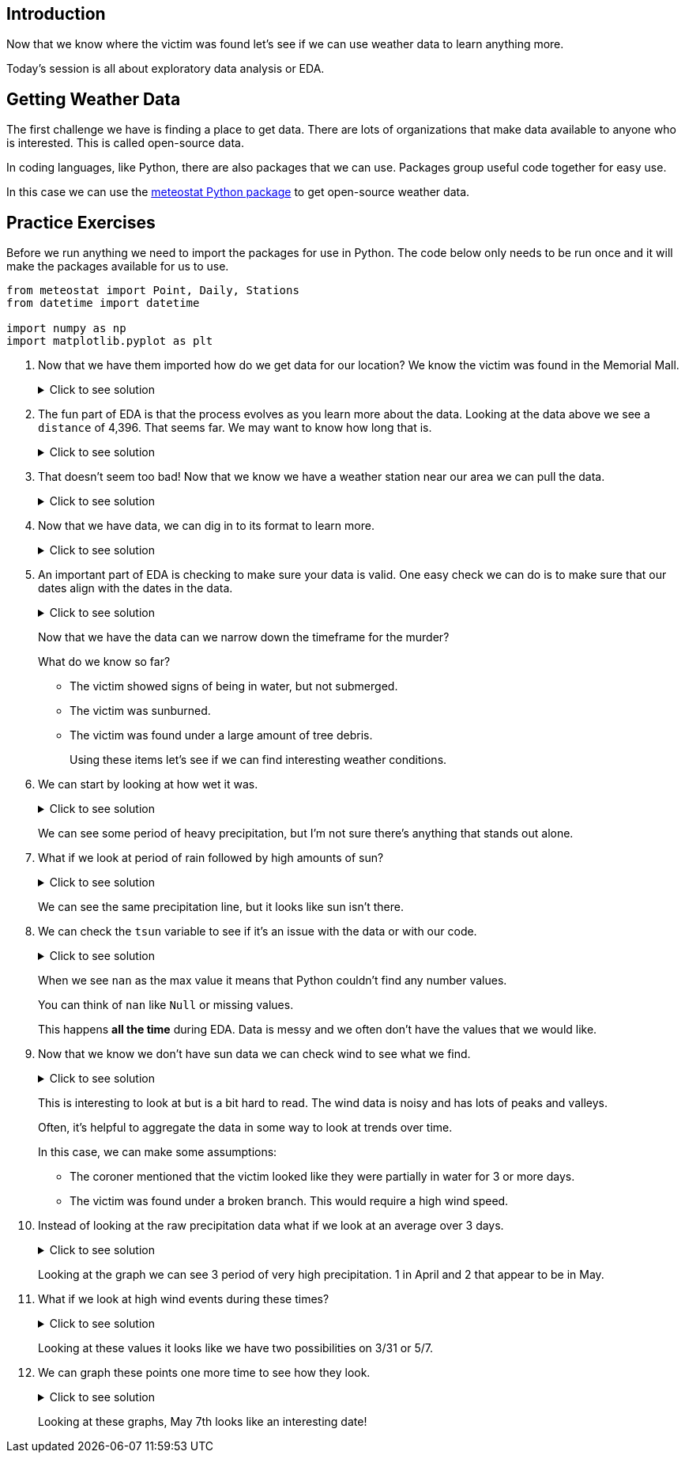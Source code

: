 == Introduction

Now that we know where the victim was found let's see if we can use weather data to learn anything more. 

Today's session is all about exploratory data analysis or EDA. 

== Getting Weather Data

The first challenge we have is finding a place to get data. There are lots of organizations that make data available to anyone who is interested. This is called open-source data. 

In coding languages, like Python, there are also packages that we can use. Packages group useful code together for easy use. 

In this case we can use the https://github.com/meteostat/meteostat-python[meteostat Python package] to get open-source weather data. 

== Practice Exercises

Before we run anything we need to import the packages for use in Python. The code below only needs to be run once and it will make the packages available for us to use. 

[source, python]
----
from meteostat import Point, Daily, Stations
from datetime import datetime

import numpy as np
import matplotlib.pyplot as plt
----

. Now that we have them imported how do we get data for our location? We know the victim was found in the Memorial Mall. 
+
.Click to see solution
[%collapsible]
====
Reading through the https://dev.meteostat.net/python/point.html#example[meteostat documents] we find that if we pass it a latitude and longitude we can get weather data.

We can use a https://dev.meteostat.net/python/api/stations/nearby.html[similar function] to check for any weather stations that are near a point. 

We can use https://www.google.com/maps[Google maps] to find our latitude and longitude and then use the function to see if any weather data is available. 

[source, python]
----
# Define our point of interest (location). 
latitude = 38.889478
longitude = -77.036111

# Set a date range for our data. 
start_date = datetime(2022, 1, 1)
end_date = datetime(2022, 6, 8) 

stations = Stations()
stations = stations.nearby(latitude, longitude)

station_info = stations.fetch(1).reset_index()
print(station_info)
----

----
      id                         name country region    wmo  icao  latitude  \
0  72405  Washington National Airport      US     DC  72405  KDCA     38.85   

   longitude  elevation          timezone hourly_start hourly_end daily_start  \
0   -77.0333        5.0  America/New_York   1936-09-01 2022-07-10  1936-09-01   

   daily_end monthly_start monthly_end     distance  
0 2022-07-05    1936-01-01  2022-01-01  4396.493762 
----
====
+
. The fun part of EDA is that the process evolves as you learn more about the data. Looking at the data above we see a `distance` of 4,396. That seems far. We may want to know how long that is. 
+
.Click to see solution
[%collapsible]
====
Looking through the https://dev.meteostat.net/python/api/stations/nearby.html[meteostat documentation] we can see that the `distance` value is returned in meters. 

Using Google, we can find that 1 mile is roughly `0.000621371` meters. 

[source, python]
----
# How far away is the station?
meters_to_miles = 0.000621371

# Rounding mapes it a bit easier to read. 
meters = np.round(station_info['distance'][0], 2)
miles = np.round(meters * meters_to_miles, 2)

print("The weather station is {} meters or {} miles away from our point of interest.".format(meters, miles))
----

----
The weather station is 4396.49 meters or 2.73 miles away from our point of interest.
----
====
+
. That doesn't seem too bad! Now that we know we have a weather station near our area we can pull the data. 
+
.Click to see solution
[%collapsible]
====
We can use the `id` from our output previously to get data for the specific station. 

[source, python]
----
data = Daily("72405", start_date, end_date)
data = data.fetch().reset_index()

# This is a check we can add to make sure we are getting data. 
if len(data) == 0:
    print("No data found.")
else:
    print("Good to go!")
----

----
Good to go!
----
====
+
. Now that we have data, we can dig in to its format to learn more. 
+
.Click to see solution
[%collapsible]
====
Most often when working on EDA it helps to print the data's columns. 

You can also check the https://dev.meteostat.net/python/daily.html#data-structure[meteostat documentation] to learn more about the data we get back. 

[source, python]
----
print(data.columns)
----

----
Index(['time', 'tavg', 'tmin', 'tmax', 'prcp', 'snow', 'wdir', 'wspd', 'wpgt',
       'pres', 'tsun'],
      dtype='object')
----

After checking the columns, we can also print the first few rows of the data to see what it looks like. 

[source, python]
----
print(data.head())
----

----
        time  tavg  tmin  tmax  prcp   snow   wdir  wspd  wpgt    pres  tsun
0 2022-01-01  13.8  11.7  18.9  11.2    0.0  188.0   7.6   NaN  1007.2   NaN
1 2022-01-02  15.3   7.8  17.2   3.3    0.0  265.0  15.5   NaN  1006.6   NaN
2 2022-01-03   3.2  -3.8   7.8  25.1    0.0  356.0  23.4   NaN  1019.6   NaN
3 2022-01-04  -1.3  -4.9   1.1   0.0  180.0  128.0   9.4   NaN  1029.7   NaN
4 2022-01-05   1.2  -2.7   5.0   0.0  100.0  195.0  14.4   NaN  1014.5   NaN
----
====
+
. An important part of EDA is checking to make sure your data is valid. One easy check we can do is to make sure that our dates align with the dates in the data. 
+
.Click to see solution
[%collapsible]
====
[source, python]
----
start_date = data['time'].min()
end_date = data['time'].max()

print("Our data starts on {} and ends on {}.".format(start_date, end_date))
----

----
Our data starts on 2022-01-01 00:00:00 and ends on 2022-06-08 00:00:00.
----

Are there any other data checks that you would do?
====
+
Now that we have the data can we narrow down the timeframe for the murder?
+
What do we know so far?
+
* The victim showed signs of being in water, but not submerged. 
* The victim was sunburned. 
* The victim was found under a large amount of tree debris. 
+
Using these items let’s see if we can find interesting weather conditions. 
+
. We can start by looking at how wet it was. 
+
.Click to see solution
[%collapsible]
====
[source, python]
----
wettest_day = data['prcp'].max()

print("Our wettest day we had {} mm of rain".format(wettest_day))
----

----
Our wettest day we had 38.1 mm of rain
----

This is good to know, but it would probably be better to look at precipitation over time. 

One of the ways we can do that is visually. 

[source, python]
----
fig, ax1 = plt.subplots(1, 1, figsize=(15,8))

ax1.scatter(data['time'], data['prcp'], c='blue', alpha=0.25)
ax1.plot(data['time'], data['prcp'], c='blue', linestyle='--')

plt.title('Rain Over Time')
plt.xlabel('Date')
plt.ylabel('Precip')

plt.show()
plt.close('all')
----

image::day2_img1.png[Visualization of Precip Over Time, width=792, height=500, loading=lazy, title="Precip Over Time"]
====
+
We can see some period of heavy precipitation, but I'm not sure there's anything that stands out alone. 
+
. What if we look at period of rain followed by high amounts of sun?
+
.Click to see solution
[%collapsible]
====
[source, python]
----
fig, ax1 = plt.subplots(1, 1, figsize=(15,8))

ax1.scatter(data['time'], data['prcp'], c='blue', alpha=0.25)
ax1.plot(data['time'], data['prcp'], c='blue', linestyle='--', label='Precip')

ax1.scatter(data['time'], data['tsun'], c='orange', alpha=0.25)
ax1.plot(data['time'], data['tsun'], c='orange', linestyle='--', label='Sun')

plt.xlabel('Date')
plt.title('Rain and Sun')
plt.legend()

plt.show()
plt.close('all')
----

image::day2_img2.png[Precip and Sun Over Time, width=792, height=500, loading=lazy, title="Precip and Sun Over Time"]
====
+
We can see the same precipitation line, but it looks like sun isn't there. 
+
. We can check the `tsun` variable to see if it's an issue with the data or with our code. 
+
.Click to see solution
[%collapsible]
====
[source, python]
----
print(data['tsun'].max())
----

----
nan
----
====
+
When we see `nan` as the max value it means that Python couldn't find any number values. 
+
You can think of `nan` like `Null` or missing values. 
+
This happens *all the time* during EDA. Data is messy and we often don't have the values that we would like. 
+
. Now that we know we don't have sun data we can check wind to see what we find. 
+
.Click to see solution
[%collapsible]
====
[source, python]
----
fig, ax1 = plt.subplots(1, 1, figsize=(15,8))

ax1.scatter(data['time'], data['prcp'], c='blue', alpha=0.25)
ax1.plot(data['time'], data['prcp'], c='blue', linestyle='--', label='Precip')

ax1.scatter(data['time'], data['wspd'], c='grey', alpha=0.25)
ax1.plot(data['time'], data['wspd'], c='grey', linestyle='--', label='Wind')

plt.xlabel('Date')
plt.title('Rain and Wind')
plt.legend()

plt.show()
plt.close('all')
----

image::day2_img3.png[Precip and Wind Over Time, width=792, height=500, loading=lazy, title="Precip and Wind Over Time"]
====
+
This is interesting to look at but is a bit hard to read. The wind data is noisy and has lots of peaks and valleys. 
+
Often, it's helpful to aggregate the data in some way to look at trends over time. 
+
In this case, we can make some assumptions:
+
* The coroner mentioned that the victim looked like they were partially in water for 3 or more days. 
* The victim was found under a broken branch. This would require a high wind speed. 
+
. Instead of looking at the raw precipitation data what if we look at an average over 3 days. 
+
.Click to see solution
[%collapsible]
====
[source, python]
----
data['rolling_precip'] = data['prcp'].rolling(3).sum()

print(data.head())
----

----
        time  tavg  tmin  tmax  prcp   snow   wdir  wspd  wpgt    pres  tsun  \
0 2022-01-01  13.8  11.7  18.9  11.2    0.0  188.0   7.6   NaN  1007.2   NaN   
1 2022-01-02  15.3   7.8  17.2   3.3    0.0  265.0  15.5   NaN  1006.6   NaN   
2 2022-01-03   3.2  -3.8   7.8  25.1    0.0  356.0  23.4   NaN  1019.6   NaN   
3 2022-01-04  -1.3  -4.9   1.1   0.0  180.0  128.0   9.4   NaN  1029.7   NaN   
4 2022-01-05   1.2  -2.7   5.0   0.0  100.0  195.0  14.4   NaN  1014.5   NaN   

   rolling_precip  
0             NaN  
1             NaN  
2            39.6  
3            28.4  
4            25.1 
----

Now we can graph our new variable. 

[source, python]
----
fig, ax1 = plt.subplots(1, 1, figsize=(15,8))

ax1.scatter(data['time'], data['prcp'], c='blue', alpha=0.25)
ax1.plot(data['time'], data['prcp'], c='blue', linestyle='--', label='Precip')

ax1.scatter(data['time'], data['rolling_precip'], c='green', alpha=0.25)
ax1.plot(data['time'], data['rolling_precip'], c='green', linestyle='--', label='Rolling Precip')

plt.xlabel('Date')
plt.title('Rolling Precip and Normal Precip')
plt.legend()

plt.show()
plt.close('all')
----

image::day2_img4.png[Average Precip and Wind Over Time, width=792, height=500, loading=lazy, title="Average Precip and Wind Over Time"]
====
+
Looking at the graph we can see 3 period of very high precipitation. 1 in April and 2 that appear to be in May. 
+
. What if we look at high wind events during these times?
+
.Click to see solution
[%collapsible]
====
[source, python]
----
fig, ax1 = plt.subplots(1, 1, figsize=(8,6))

ax1.hist(data['wspd'], bins=25)

plt.title("Wind Speed")
plt.xlabel("Wind")

plt.show()
plt.close('all')
----

image::day2_img5.png[Wind Speed, width=792, height=500, loading=lazy, title="Wind Speed"]

Looking at the graph it looks like anything over 25 is a fast wind event. When did these events happen?

[source, python]
----
print(data.loc[data['wspd'] >= 25])
----

----
          time  tavg  tmin  tmax  prcp  snow   wdir  wspd  wpgt    pres  tsun  \
16  2022-01-17   2.8   1.1   5.6   0.5  30.0  252.0  27.7   NaN   993.4   NaN   
28  2022-01-29  -2.2  -5.5   0.6   0.0   0.0  332.0  31.7   NaN  1012.6   NaN   
48  2022-02-18  12.2  -0.5  20.0   0.3   0.0  303.0  29.5   NaN  1011.5   NaN   
65  2022-03-07  21.1  12.2  26.7   0.8   0.0  208.0  29.2   NaN  1009.8   NaN   
70  2022-03-12   5.1  -4.3  10.0  14.7   0.0  298.0  25.9   NaN  1004.6   NaN   
85  2022-03-27   5.7   0.0   7.8   0.0   0.0  298.0  26.6   NaN  1010.2   NaN   
86  2022-03-28   1.7  -2.1   5.6   0.0   0.0  316.0  25.2   NaN  1017.4   NaN   
89  2022-03-31  16.2  10.6  23.9   0.0   0.0  181.0  27.4   NaN  1003.9   NaN   
126 2022-05-07  12.1   8.3  12.8  32.8   0.0   32.0  26.6   NaN  1005.6   NaN   

     rolling_precip  
16             23.4  
28              3.0  
48              0.3  
65              0.8  
70             14.7  
85              0.0  
86              0.0  
89              0.5  
126            58.2 
----
====
+
Looking at these values it looks like we have two possibilities on 3/31 or 5/7. 
+
. We can graph these points one more time to see how they look. 
+
.Click to see solution
[%collapsible]
====
[source, python]
----
fig, ax1 = plt.subplots(1, 1, figsize=(15,8))

ax1.scatter(data['time'], data['rolling_precip'], c='green', alpha=0.25)
ax1.plot(data['time'], data['rolling_precip'], c='green', linestyle='--', label='Rolling Precip')

ax1.axvline(datetime(2022, 3, 31), c='red')
ax1.axvline(datetime(2022, 5, 7), c='red')

plt.xlabel('Date')
plt.title('Rolling Precip with High Wind Events')
plt.legend()

plt.show()
plt.close('all')
----

image::day2_img6.png[Precip with High Wind Speed, width=792, height=500, loading=lazy, title="Precip with High Wind Speed"]
====
+
Looking at these graphs, May 7th looks like an interesting date!